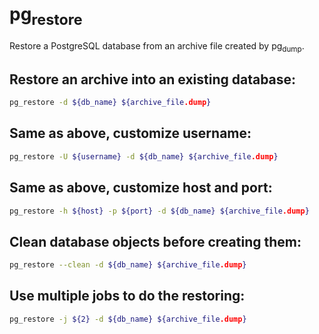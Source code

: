 * pg_restore

Restore a PostgreSQL database from an archive file created by pg_dump.

** Restore an archive into an existing database:

#+BEGIN_SRC sh
  pg_restore -d ${db_name} ${archive_file.dump}
#+END_SRC

** Same as above, customize username:

#+BEGIN_SRC sh
  pg_restore -U ${username} -d ${db_name} ${archive_file.dump}
#+END_SRC

** Same as above, customize host and port:

#+BEGIN_SRC sh
  pg_restore -h ${host} -p ${port} -d ${db_name} ${archive_file.dump}
#+END_SRC

** Clean database objects before creating them:

#+BEGIN_SRC sh
  pg_restore --clean -d ${db_name} ${archive_file.dump}
#+END_SRC

** Use multiple jobs to do the restoring:

#+BEGIN_SRC sh
  pg_restore -j ${2} -d ${db_name} ${archive_file.dump}
#+END_SRC
